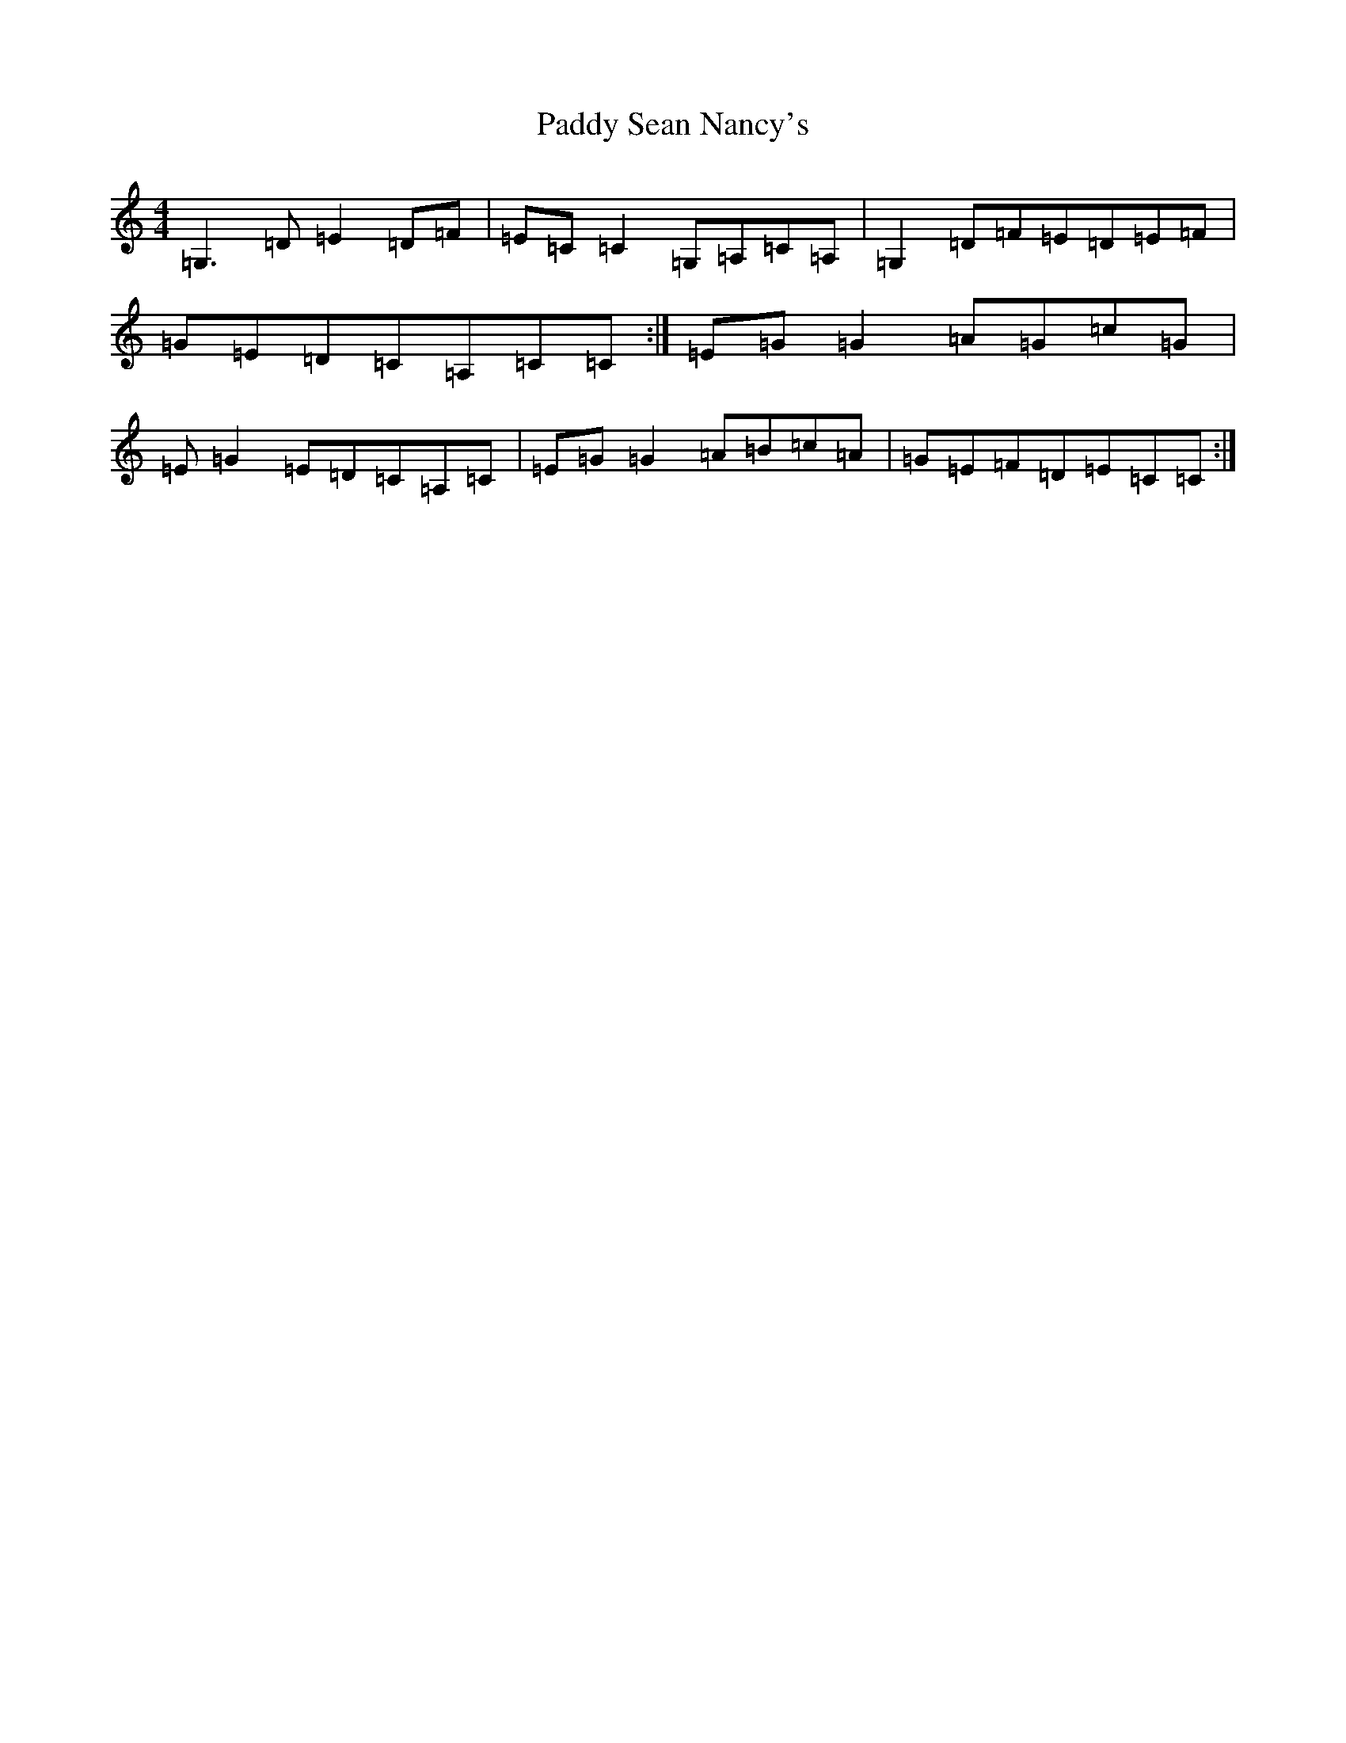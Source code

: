 X: 16542
T: Paddy Sean Nancy's
S: https://thesession.org/tunes/10426#setting20364
R: reel
M:4/4
L:1/8
K: C Major
=G,3=D=E2=D=F|=E=C=C2=G,=A,=C=A,|=G,2=D=F=E=D=E=F|=G=E=D=C=A,=C=C:|=E=G=G2=A=G=c=G|=E=G2=E=D=C=A,=C|=E=G=G2=A=B=c=A|=G=E=F=D=E=C=C:|